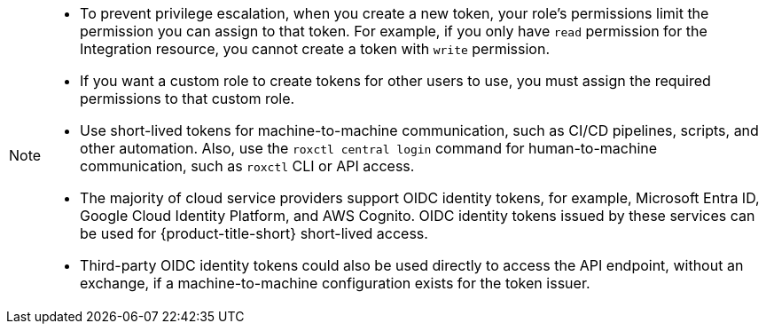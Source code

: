 // Snippets included in the following assemblies and modules:
//
// * configuration/configure-api-token.adoc
// * cli/using-the-roxctl-cli.adoc
// * rbac-resource-definitions.adoc
// * operating/manage-user-access/configure-short-lived-access.adoc

:_mod-docs-content-type: SNIPPET

[NOTE]
====
* To prevent privilege escalation, when you create a new token, your role's permissions limit the permission you can assign to that token. For example, if you only have `read` permission for the Integration resource, you cannot create a token with `write` permission.
* If you want a custom role to create tokens for other users to use, you must assign the required permissions to that custom role.
* Use short-lived tokens for machine-to-machine communication, such as CI/CD pipelines, scripts, and other automation. Also, use the `roxctl central login` command for human-to-machine communication, such as `roxctl` CLI or API access.
* The majority of cloud service providers support OIDC identity tokens, for example, Microsoft Entra ID, Google Cloud Identity Platform, and AWS Cognito. OIDC identity tokens issued by these services can be used for {product-title-short} short-lived access.
* Third-party OIDC identity tokens could also be used directly to access the API endpoint, without an exchange, if a machine-to-machine configuration exists for the token issuer.
====
